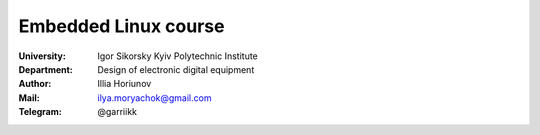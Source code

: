 .. За основу взятий README.rst файл Шваюка Максима:
.. https://github.com/kpi-keoa/kpi-embedded-linux-course/blob/master/dk61_shvayuk/README.rst

=============================================
Embedded Linux course
=============================================

:University: Igor Sikorsky Kyiv Polytechnic Institute
:Department: Design of electronic digital equipment
:Author: Illia Horiunov
:Mail: ilya.moryachok@gmail.com
:Telegram: @garriikk

